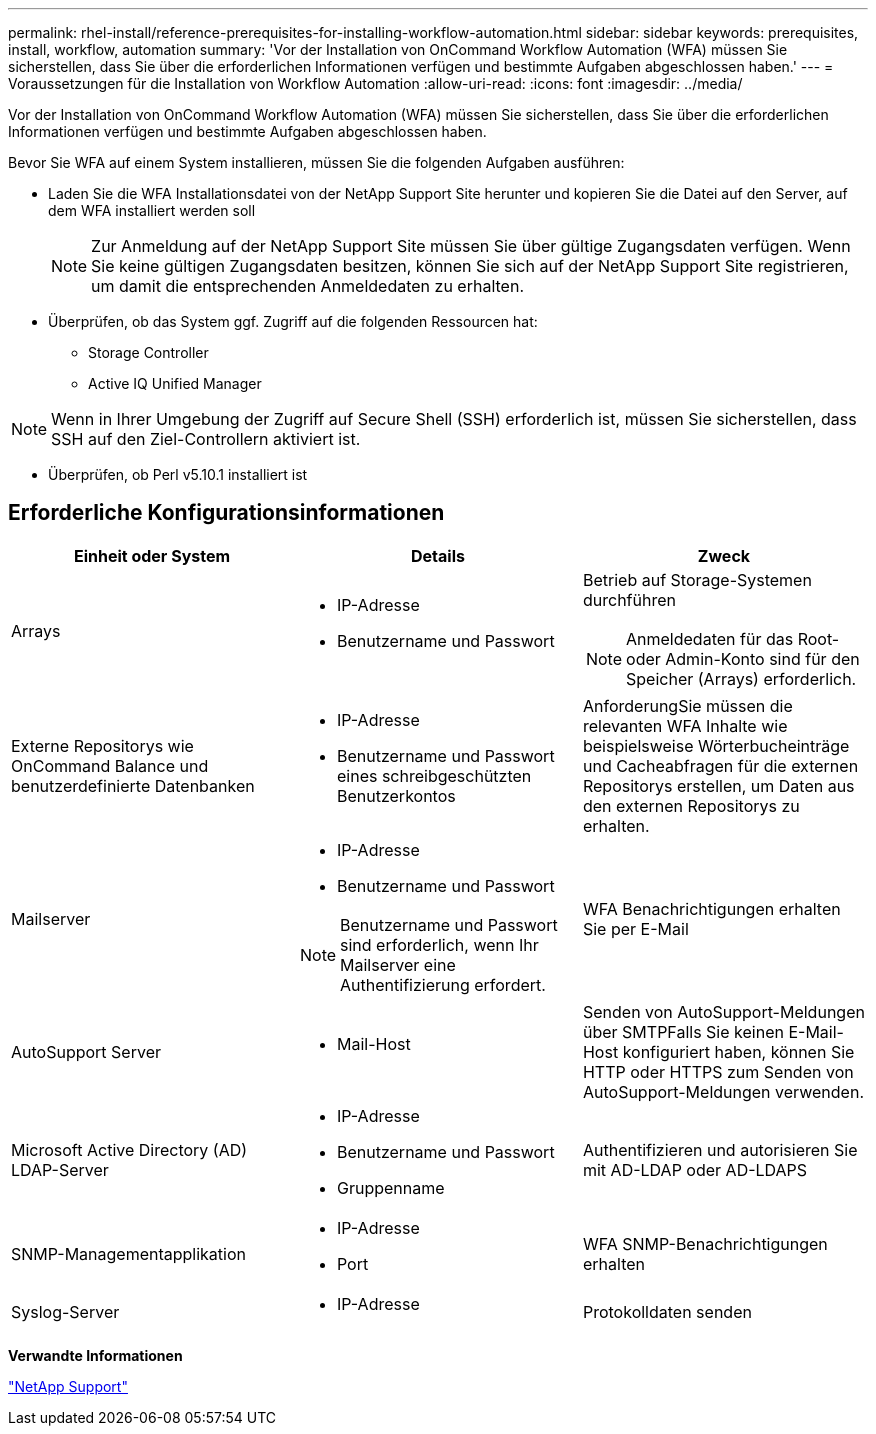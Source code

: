 ---
permalink: rhel-install/reference-prerequisites-for-installing-workflow-automation.html 
sidebar: sidebar 
keywords: prerequisites, install, workflow, automation 
summary: 'Vor der Installation von OnCommand Workflow Automation (WFA) müssen Sie sicherstellen, dass Sie über die erforderlichen Informationen verfügen und bestimmte Aufgaben abgeschlossen haben.' 
---
= Voraussetzungen für die Installation von Workflow Automation
:allow-uri-read: 
:icons: font
:imagesdir: ../media/


[role="lead"]
Vor der Installation von OnCommand Workflow Automation (WFA) müssen Sie sicherstellen, dass Sie über die erforderlichen Informationen verfügen und bestimmte Aufgaben abgeschlossen haben.

Bevor Sie WFA auf einem System installieren, müssen Sie die folgenden Aufgaben ausführen:

* Laden Sie die WFA Installationsdatei von der NetApp Support Site herunter und kopieren Sie die Datei auf den Server, auf dem WFA installiert werden soll
+

NOTE: Zur Anmeldung auf der NetApp Support Site müssen Sie über gültige Zugangsdaten verfügen. Wenn Sie keine gültigen Zugangsdaten besitzen, können Sie sich auf der NetApp Support Site registrieren, um damit die entsprechenden Anmeldedaten zu erhalten.

* Überprüfen, ob das System ggf. Zugriff auf die folgenden Ressourcen hat:
+
** Storage Controller
** Active IQ Unified Manager




[NOTE]
====
Wenn in Ihrer Umgebung der Zugriff auf Secure Shell (SSH) erforderlich ist, müssen Sie sicherstellen, dass SSH auf den Ziel-Controllern aktiviert ist.

====
* Überprüfen, ob Perl v5.10.1 installiert ist




== Erforderliche Konfigurationsinformationen

[cols="3*"]
|===
| Einheit oder System | Details | Zweck 


 a| 
Arrays
 a| 
* IP-Adresse
* Benutzername und Passwort

 a| 
Betrieb auf Storage-Systemen durchführen

[NOTE]
====
Anmeldedaten für das Root- oder Admin-Konto sind für den Speicher (Arrays) erforderlich.

====


 a| 
Externe Repositorys wie OnCommand Balance und benutzerdefinierte Datenbanken
 a| 
* IP-Adresse
* Benutzername und Passwort eines schreibgeschützten Benutzerkontos

 a| 
AnforderungSie müssen die relevanten WFA Inhalte wie beispielsweise Wörterbucheinträge und Cacheabfragen für die externen Repositorys erstellen, um Daten aus den externen Repositorys zu erhalten.



 a| 
Mailserver
 a| 
* IP-Adresse
* Benutzername und Passwort



NOTE: Benutzername und Passwort sind erforderlich, wenn Ihr Mailserver eine Authentifizierung erfordert.
 a| 
WFA Benachrichtigungen erhalten Sie per E-Mail



 a| 
AutoSupport Server
 a| 
* Mail-Host

 a| 
Senden von AutoSupport-Meldungen über SMTPFalls Sie keinen E-Mail-Host konfiguriert haben, können Sie HTTP oder HTTPS zum Senden von AutoSupport-Meldungen verwenden.



 a| 
Microsoft Active Directory (AD) LDAP-Server
 a| 
* IP-Adresse
* Benutzername und Passwort
* Gruppenname

 a| 
Authentifizieren und autorisieren Sie mit AD-LDAP oder AD-LDAPS



 a| 
SNMP-Managementapplikation
 a| 
* IP-Adresse
* Port

 a| 
WFA SNMP-Benachrichtigungen erhalten



 a| 
Syslog-Server
 a| 
* IP-Adresse

 a| 
Protokolldaten senden

|===
*Verwandte Informationen*

https://mysupport.netapp.com/site/["NetApp Support"^]
